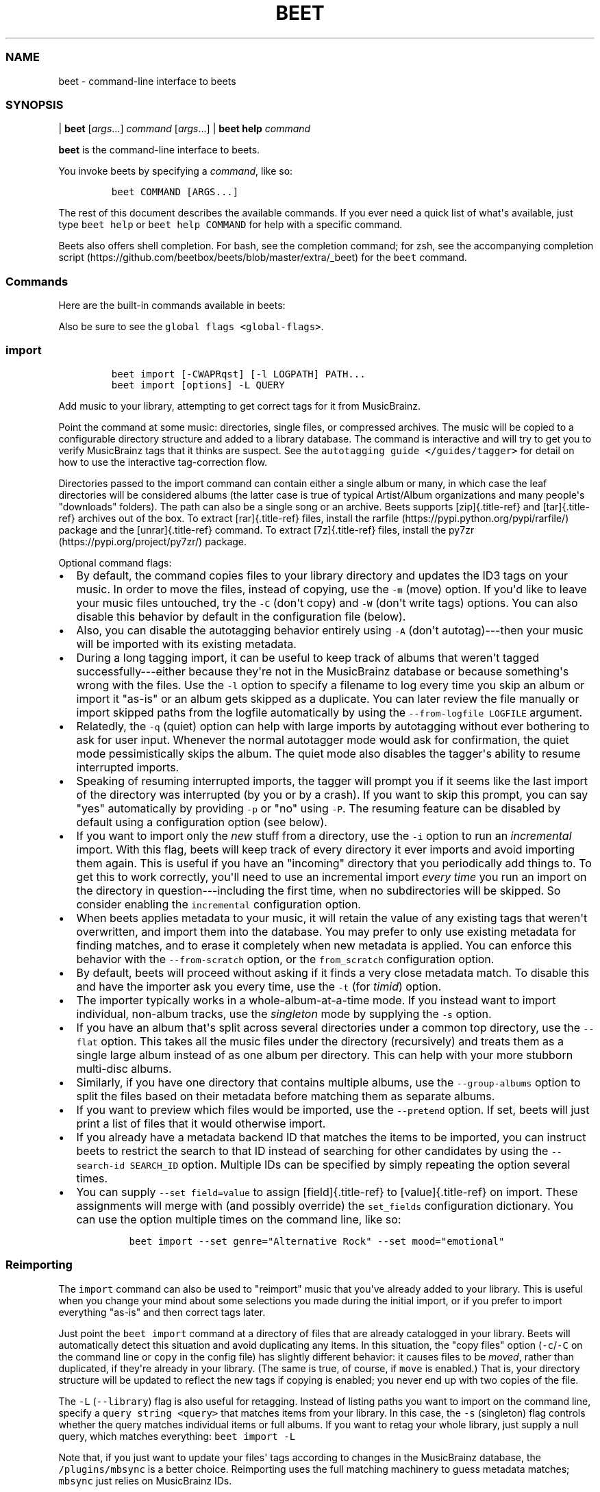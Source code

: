 .\" Automatically generated by Pandoc 2.19.2
.\"
.\" Define V font for inline verbatim, using C font in formats
.\" that render this, and otherwise B font.
.ie "\f[CB]x\f[]"x" \{\
. ftr V B
. ftr VI BI
. ftr VB B
. ftr VBI BI
.\}
.el \{\
. ftr V CR
. ftr VI CI
. ftr VB CB
. ftr VBI CBI
.\}
.TH "BEET" "1" "July 12, 2022" "beets 1.6.0" "User Manual"
.hy
.SS NAME
.PP
beet - command-line interface to beets
.SS SYNOPSIS
.PP
| \f[B]beet\f[R] [\f[I]args\f[R]...]
\f[I]command\f[R] [\f[I]args\f[R]...]
| \f[B]beet help\f[R] \f[I]command\f[R]
.PP
\f[B]beet\f[R] is the command-line interface to beets.
.PP
You invoke beets by specifying a \f[I]command\f[R], like so:
.IP
.nf
\f[C]
beet COMMAND [ARGS...]
\f[R]
.fi
.PP
The rest of this document describes the available commands.
If you ever need a quick list of what\[aq]s available, just type
\f[V]beet help\f[R] or \f[V]beet help COMMAND\f[R] for help with a
specific command.
.PP
Beets also offers shell completion.
For bash, see the completion command; for zsh, see the accompanying
completion
script (https://github.com/beetbox/beets/blob/master/extra/_beet) for
the \f[V]beet\f[R] command.
.SS Commands
.PP
Here are the built-in commands available in beets:
.PP
Also be sure to see the \f[V]global flags <global-flags>\f[R].
.SS import
.IP
.nf
\f[C]
beet import [-CWAPRqst] [-l LOGPATH] PATH...
beet import [options] -L QUERY
\f[R]
.fi
.PP
Add music to your library, attempting to get correct tags for it from
MusicBrainz.
.PP
Point the command at some music: directories, single files, or
compressed archives.
The music will be copied to a configurable directory structure and added
to a library database.
The command is interactive and will try to get you to verify MusicBrainz
tags that it thinks are suspect.
See the \f[V]autotagging guide </guides/tagger>\f[R] for detail on how
to use the interactive tag-correction flow.
.PP
Directories passed to the import command can contain either a single
album or many, in which case the leaf directories will be considered
albums (the latter case is true of typical Artist/Album organizations
and many people\[aq]s \[dq]downloads\[dq] folders).
The path can also be a single song or an archive.
Beets supports [zip]{.title-ref} and [tar]{.title-ref} archives out of
the box.
To extract [rar]{.title-ref} files, install the
rarfile (https://pypi.python.org/pypi/rarfile/) package and the
[unrar]{.title-ref} command.
To extract [7z]{.title-ref} files, install the
py7zr (https://pypi.org/project/py7zr/) package.
.PP
Optional command flags:
.IP \[bu] 2
By default, the command copies files to your library directory and
updates the ID3 tags on your music.
In order to move the files, instead of copying, use the \f[V]-m\f[R]
(move) option.
If you\[aq]d like to leave your music files untouched, try the
\f[V]-C\f[R] (don\[aq]t copy) and \f[V]-W\f[R] (don\[aq]t write tags)
options.
You can also disable this behavior by default in the configuration file
(below).
.IP \[bu] 2
Also, you can disable the autotagging behavior entirely using
\f[V]-A\f[R] (don\[aq]t autotag)---then your music will be imported with
its existing metadata.
.IP \[bu] 2
During a long tagging import, it can be useful to keep track of albums
that weren\[aq]t tagged successfully---either because they\[aq]re not in
the MusicBrainz database or because something\[aq]s wrong with the
files.
Use the \f[V]-l\f[R] option to specify a filename to log every time you
skip an album or import it \[dq]as-is\[dq] or an album gets skipped as a
duplicate.
You can later review the file manually or import skipped paths from the
logfile automatically by using the \f[V]--from-logfile LOGFILE\f[R]
argument.
.IP \[bu] 2
Relatedly, the \f[V]-q\f[R] (quiet) option can help with large imports
by autotagging without ever bothering to ask for user input.
Whenever the normal autotagger mode would ask for confirmation, the
quiet mode pessimistically skips the album.
The quiet mode also disables the tagger\[aq]s ability to resume
interrupted imports.
.IP \[bu] 2
Speaking of resuming interrupted imports, the tagger will prompt you if
it seems like the last import of the directory was interrupted (by you
or by a crash).
If you want to skip this prompt, you can say \[dq]yes\[dq] automatically
by providing \f[V]-p\f[R] or \[dq]no\[dq] using \f[V]-P\f[R].
The resuming feature can be disabled by default using a configuration
option (see below).
.IP \[bu] 2
If you want to import only the \f[I]new\f[R] stuff from a directory, use
the \f[V]-i\f[R] option to run an \f[I]incremental\f[R] import.
With this flag, beets will keep track of every directory it ever imports
and avoid importing them again.
This is useful if you have an \[dq]incoming\[dq] directory that you
periodically add things to.
To get this to work correctly, you\[aq]ll need to use an incremental
import \f[I]every time\f[R] you run an import on the directory in
question---including the first time, when no subdirectories will be
skipped.
So consider enabling the \f[V]incremental\f[R] configuration option.
.IP \[bu] 2
When beets applies metadata to your music, it will retain the value of
any existing tags that weren\[aq]t overwritten, and import them into the
database.
You may prefer to only use existing metadata for finding matches, and to
erase it completely when new metadata is applied.
You can enforce this behavior with the \f[V]--from-scratch\f[R] option,
or the \f[V]from_scratch\f[R] configuration option.
.IP \[bu] 2
By default, beets will proceed without asking if it finds a very close
metadata match.
To disable this and have the importer ask you every time, use the
\f[V]-t\f[R] (for \f[I]timid\f[R]) option.
.IP \[bu] 2
The importer typically works in a whole-album-at-a-time mode.
If you instead want to import individual, non-album tracks, use the
\f[I]singleton\f[R] mode by supplying the \f[V]-s\f[R] option.
.IP \[bu] 2
If you have an album that\[aq]s split across several directories under a
common top directory, use the \f[V]--flat\f[R] option.
This takes all the music files under the directory (recursively) and
treats them as a single large album instead of as one album per
directory.
This can help with your more stubborn multi-disc albums.
.IP \[bu] 2
Similarly, if you have one directory that contains multiple albums, use
the \f[V]--group-albums\f[R] option to split the files based on their
metadata before matching them as separate albums.
.IP \[bu] 2
If you want to preview which files would be imported, use the
\f[V]--pretend\f[R] option.
If set, beets will just print a list of files that it would otherwise
import.
.IP \[bu] 2
If you already have a metadata backend ID that matches the items to be
imported, you can instruct beets to restrict the search to that ID
instead of searching for other candidates by using the
\f[V]--search-id SEARCH_ID\f[R] option.
Multiple IDs can be specified by simply repeating the option several
times.
.IP \[bu] 2
You can supply \f[V]--set field=value\f[R] to assign [field]{.title-ref}
to [value]{.title-ref} on import.
These assignments will merge with (and possibly override) the
\f[V]set_fields\f[R] configuration dictionary.
You can use the option multiple times on the command line, like so:
.RS 2
.IP
.nf
\f[C]
beet import --set genre=\[dq]Alternative Rock\[dq] --set mood=\[dq]emotional\[dq]
\f[R]
.fi
.RE
.SS Reimporting
.PP
The \f[V]import\f[R] command can also be used to \[dq]reimport\[dq]
music that you\[aq]ve already added to your library.
This is useful when you change your mind about some selections you made
during the initial import, or if you prefer to import everything
\[dq]as-is\[dq] and then correct tags later.
.PP
Just point the \f[V]beet import\f[R] command at a directory of files
that are already catalogged in your library.
Beets will automatically detect this situation and avoid duplicating any
items.
In this situation, the \[dq]copy files\[dq] option
(\f[V]-c\f[R]/\f[V]-C\f[R] on the command line or \f[V]copy\f[R] in the
config file) has slightly different behavior: it causes files to be
\f[I]moved\f[R], rather than duplicated, if they\[aq]re already in your
library.
(The same is true, of course, if \f[V]move\f[R] is enabled.)
That is, your directory structure will be updated to reflect the new
tags if copying is enabled; you never end up with two copies of the
file.
.PP
The \f[V]-L\f[R] (\f[V]--library\f[R]) flag is also useful for
retagging.
Instead of listing paths you want to import on the command line, specify
a \f[V]query string <query>\f[R] that matches items from your library.
In this case, the \f[V]-s\f[R] (singleton) flag controls whether the
query matches individual items or full albums.
If you want to retag your whole library, just supply a null query, which
matches everything: \f[V]beet import -L\f[R]
.PP
Note that, if you just want to update your files\[aq] tags according to
changes in the MusicBrainz database, the \f[V]/plugins/mbsync\f[R] is a
better choice.
Reimporting uses the full matching machinery to guess metadata matches;
\f[V]mbsync\f[R] just relies on MusicBrainz IDs.
.SS list
.IP
.nf
\f[C]
beet list [-apf] QUERY
\f[R]
.fi
.PP
\f[V]Queries <query>\f[R] the database for music.
.PP
Want to search for \[dq]Gronlandic Edit\[dq] by of Montreal?
Try \f[V]beet list gronlandic\f[R].
Maybe you want to see everything released in 2009 with
\[dq]vegetables\[dq] in the title?
Try \f[V]beet list year:2009 title:vegetables\f[R].
You can also specify the sort order.
(Read more in \f[V]query\f[R].)
.PP
You can use the \f[V]-a\f[R] switch to search for albums instead of
individual items.
In this case, the queries you use are restricted to album-level fields:
for example, you can search for \f[V]year:1969\f[R] but query parts for
item-level fields like \f[V]title:foo\f[R] will be ignored.
Remember that \f[V]artist\f[R] is an item-level field;
\f[V]albumartist\f[R] is the corresponding album field.
.PP
The \f[V]-p\f[R] option makes beets print out filenames of matched
items, which might be useful for piping into other Unix commands (such
as xargs (https://en.wikipedia.org/wiki/Xargs)).
Similarly, the \f[V]-f\f[R] option lets you specify a specific format
with which to print every album or track.
This uses the same template syntax as beets\[aq]
\f[V]path formats <pathformat>\f[R].
For example, the command
\f[V]beet ls -af \[aq]$album: $albumtotal\[aq] beatles\f[R] prints out
the number of tracks on each Beatles album.
In Unix shells, remember to enclose the template argument in single
quotes to avoid environment variable expansion.
.SS remove
.IP
.nf
\f[C]
beet remove [-adf] QUERY
\f[R]
.fi
.PP
Remove music from your library.
.PP
This command uses the same \f[V]query <query>\f[R] syntax as the
\f[V]list\f[R] command.
By default, it just removes entries from the library database; it
doesn\[aq]t touch the files on disk.
To actually delete the files, use the \f[V]-d\f[R] flag.
When the \f[V]-a\f[R] flag is given, the command operates on albums
instead of individual tracks.
.PP
When you run the \f[V]remove\f[R] command, it prints a list of all
affected items in the library and asks for your permission before
removing them.
You can then choose to abort (type [n]{.title-ref}), confirm
([y]{.title-ref}), or interactively choose some of the items
([s]{.title-ref}).
In the latter case, the command will prompt you for every matching item
or album and invite you to type [y]{.title-ref} to remove the
item/album, [n]{.title-ref} to keep it or [q]{.title-ref} to exit and
only remove the items/albums selected up to this point.
This option lets you choose precisely which tracks/albums to remove
without spending too much time to carefully craft a query.
If you do not want to be prompted at all, use the \f[V]-f\f[R] option.
.SS modify
.IP
.nf
\f[C]
beet modify [-MWay] [-f FORMAT] QUERY [FIELD=VALUE...] [FIELD!...]
\f[R]
.fi
.PP
Change the metadata for items or albums in the database.
.PP
Supply a \f[V]query <query>\f[R] matching the things you want to change
and a series of \f[V]field=value\f[R] pairs.
For example,
\f[V]beet modify genius of love artist=\[dq]Tom Tom Club\[dq]\f[R] will
change the artist for the track \[dq]Genius of Love.\[dq] To remove
fields (which is only possible for flexible attributes), follow a field
name with an exclamation point: \f[V]field!\f[R].
.PP
The \f[V]-a\f[R] switch also operates on albums in addition to the
individual tracks.
Without this flag, the command will only change \f[I]track-level\f[R]
data, even if all the tracks belong to the same album.
If you want to change an \f[I]album-level\f[R] field, such as
\f[V]year\f[R] or \f[V]albumartist\f[R], you\[aq]ll want to use the
\f[V]-a\f[R] flag to avoid a confusing situation where the data for
individual tracks conflicts with the data for the whole album.
.PP
Items will automatically be moved around when necessary if they\[aq]re
in your library directory, but you can disable that with \f[V]-M\f[R].
Tags will be written to the files according to the settings you have for
imports, but these can be overridden with \f[V]-w\f[R] (write tags, the
default) and \f[V]-W\f[R] (don\[aq]t write tags).
.PP
When you run the \f[V]modify\f[R] command, it prints a list of all
affected items in the library and asks for your permission before making
any changes.
You can then choose to abort the change (type [n]{.title-ref}), confirm
([y]{.title-ref}), or interactively choose some of the items
([s]{.title-ref}).
In the latter case, the command will prompt you for every matching item
or album and invite you to type [y]{.title-ref} to apply the changes,
[n]{.title-ref} to discard them or [q]{.title-ref} to exit and apply the
selected changes.
This option lets you choose precisely which data to change without
spending too much time to carefully craft a query.
To skip the prompts entirely, use the \f[V]-y\f[R] option.
.SS move
.IP
.nf
\f[C]
beet move [-capt] [-d DIR] QUERY
\f[R]
.fi
.PP
Move or copy items in your library.
.PP
This command, by default, acts as a library consolidator: items matching
the query are renamed into your library directory structure.
By specifying a destination directory with \f[V]-d\f[R] manually, you
can move items matching a query anywhere in your filesystem.
The \f[V]-c\f[R] option copies files instead of moving them.
As with other commands, the \f[V]-a\f[R] option matches albums instead
of items.
The \f[V]-e\f[R] flag (for \[dq]export\[dq]) copies files without
changing the database.
.PP
To perform a \[dq]dry run\[dq], just use the \f[V]-p\f[R] (for
\[dq]pretend\[dq]) flag.
This will show you a list of files that would be moved but won\[aq]t
actually change anything on disk.
The \f[V]-t\f[R] option sets the timid mode which will ask again before
really moving or copying the files.
.SS update
.IP
.nf
\f[C]
beet update [-F] FIELD [-aM] QUERY
\f[R]
.fi
.PP
Update the library (and, by default, move files) to reflect out-of-band
metadata changes and file deletions.
.PP
This will scan all the matched files and read their tags, populating the
database with the new values.
By default, files will be renamed according to their new metadata;
disable this with \f[V]-M\f[R].
Beets will skip files if their modification times have not changed, so
any out-of-band metadata changes must also update these for
\f[V]beet update\f[R] to recognise that the files have been edited.
.PP
To perform a \[dq]dry run\[dq] of an update, just use the \f[V]-p\f[R]
(for \[dq]pretend\[dq]) flag.
This will show you all the proposed changes but won\[aq]t actually
change anything on disk.
.PP
By default, all the changed metadata will be populated back to the
database.
If you only want certain fields to be written, specify them with the
\f[V]\[ga]-F\f[R][ flags (which can be used multiple times).
For the list of supported fields, please see
]{.title-ref}\f[V]beet fields\f[R]\[ga].
.PP
When an updated track is part of an album, the album-level fields of
\f[I]all\f[R] tracks from the album are also updated.
(Specifically, the command copies album-level data from the first track
on the album and applies it to the rest of the tracks.)
This means that, if album-level fields aren\[aq]t identical within an
album, some changes shown by the \f[V]update\f[R] command may be
overridden by data from other tracks on the same album.
This means that running the \f[V]update\f[R] command multiple times may
show the same changes being applied.
.SS write
.IP
.nf
\f[C]
beet write [-pf] [QUERY]
\f[R]
.fi
.PP
Write metadata from the database into files\[aq] tags.
.PP
When you make changes to the metadata stored in beets\[aq] library
database (during import or with the \f[V]modify-cmd\f[R] command, for
example), you often have the option of storing changes only in the
database, leaving your files untouched.
The \f[V]write\f[R] command lets you later change your mind and write
the contents of the database into the files.
By default, this writes the changes only if there is a difference
between the database and the tags in the file.
.PP
You can think of this command as the opposite of \f[V]update-cmd\f[R].
.PP
The \f[V]-p\f[R] option previews metadata changes without actually
applying them.
.PP
The \f[V]-f\f[R] option forces a write to the file, even if the file
tags match the database.
This is useful for making sure that enabled plugins that run on write
(e.g., the Scrub and Zero plugins) are run on the file.
.SS stats
.IP
.nf
\f[C]
beet stats [-e] [QUERY]
\f[R]
.fi
.PP
Show some statistics on your entire library (if you don\[aq]t provide a
\f[V]query <query>\f[R]) or the matched items (if you do).
.PP
By default, the command calculates file sizes using their bitrate and
duration.
The \f[V]-e\f[R] (\f[V]--exact\f[R]) option reads the exact sizes of
each file (but is slower).
The exact mode also outputs the exact duration in seconds.
.SS fields
.IP
.nf
\f[C]
beet fields
\f[R]
.fi
.PP
Show the item and album metadata fields available for use in
\f[V]query\f[R] and \f[V]pathformat\f[R].
The listing includes any template fields provided by plugins and any
flexible attributes you\[aq]ve manually assigned to your items and
albums.
.SS config
.IP
.nf
\f[C]
beet config [-pdc]
beet config -e
\f[R]
.fi
.PP
Show or edit the user configuration.
This command does one of three things:
.IP \[bu] 2
With no options, print a YAML representation of the current user
configuration.
With the \f[V]--default\f[R] option, beets\[aq] default options are also
included in the dump.
.IP \[bu] 2
The \f[V]--path\f[R] option instead shows the path to your configuration
file.
This can be combined with the \f[V]--default\f[R] flag to show where
beets keeps its internal defaults.
.IP \[bu] 2
By default, sensitive information like passwords is removed when dumping
the configuration.
The \f[V]--clear\f[R] option includes this sensitive data.
.IP \[bu] 2
With the \f[V]--edit\f[R] option, beets attempts to open your config
file for editing.
It first tries the \f[V]$EDITOR\f[R] environment variable and then a
fallback option depending on your platform: \f[V]open\f[R] on OS X,
\f[V]xdg-open\f[R] on Unix, and direct invocation on Windows.
.SS Global Flags
.PP
Beets has a few \[dq]global\[dq] flags that affect all commands.
These must appear between the executable name (\f[V]beet\f[R]) and the
command---for example, \f[V]beet -v import ...\f[R].
.IP \[bu] 2
\f[V]-l LIBPATH\f[R]: specify the library database file to use.
.IP \[bu] 2
\f[V]-d DIRECTORY\f[R]: specify the library root directory.
.IP \[bu] 2
\f[V]-v\f[R]: verbose mode; prints out a deluge of debugging
information.
Please use this flag when reporting bugs.
You can use it twice, as in \f[V]-vv\f[R], to make beets even more
verbose.
.IP \[bu] 2
\f[V]-c FILE\f[R]: read a specified YAML
\f[V]configuration file <config>\f[R].
This configuration works as an overlay: rather than replacing your
normal configuration options entirely, the two are merged.
Any individual options set in this config file will override the
corresponding settings in your base configuration.
.IP \[bu] 2
\f[V]-p plugins\f[R]: specify a comma-separated list of plugins to
enable.
If specified, the plugin list in your configuration is ignored.
The long form of this argument also allows specifying no plugins,
effectively disabling all plugins: \f[V]--plugins=\f[R].
.IP \[bu] 2
\f[V]-P plugins\f[R]: specify a comma-separated list of plugins to
disable in a specific beets run.
This will overwrite \f[V]-p\f[R] if used with it.
To disable all plugins, use \f[V]--plugins=\f[R] instead.
.PP
Beets also uses the \f[V]BEETSDIR\f[R] environment variable to look for
configuration and data.
.SS Shell Completion
.PP
Beets includes support for shell command completion.
The command \f[V]beet completion\f[R] prints out a
bash (https://www.gnu.org/software/bash/) 3.2 script; to enable
completion put a line like this into your \f[V].bashrc\f[R] or similar
file:
.IP
.nf
\f[C]
eval \[dq]$(beet completion)\[dq]
\f[R]
.fi
.PP
Or, to avoid slowing down your shell startup time, you can pipe the
\f[V]beet completion\f[R] output to a file and source that instead.
.PP
You will also need to source the
bash-completion (https://github.com/scop/bash-completion) script, which
is probably available via your package manager.
On OS X, you can install it via Homebrew with
\f[V]brew install bash-completion\f[R]; Homebrew will give you
instructions for sourcing the script.
.PP
The completion script suggests names of subcommands and (after typing
\f[V]-\f[R]) options of the given command.
If you are using a command that accepts a query, the script will also
complete field names.
:
.IP
.nf
\f[C]
beet list ar[TAB]
# artist:  artist_credit:  artist_sort:  artpath:
beet list artp[TAB]
beet list artpath\[rs]:
\f[R]
.fi
.PP
(Don\[aq]t worry about the slash in front of the colon: this is a escape
sequence for the shell and won\[aq]t be seen by beets.)
.PP
Completion of plugin commands only works for those plugins that were
enabled when running \f[V]beet completion\f[R].
If you add a plugin later on you will want to re-generate the script.
.SS zsh
.PP
If you use zsh, take a look at the included completion
script (https://github.com/beetbox/beets/blob/master/extra/_beet).
The script should be placed in a directory that is part of your
\f[V]fpath\f[R], and [not]{.title-ref} sourced in your \f[V].zshrc\f[R].
Running \f[V]echo $fpath\f[R] will give you a list of valid directories.
.PP
Another approach is to use zsh\[aq]s bash completion compatibility.
This snippet defines some bash-specific functions to make this work
without errors:
.IP
.nf
\f[C]
autoload bashcompinit
bashcompinit
_get_comp_words_by_ref() { :; }
compopt() { :; }
_filedir() { :; }
eval \[dq]$(beet completion)\[dq]
\f[R]
.fi
.SS Queries
.PP
Many of beets\[aq] \f[V]commands <cli>\f[R] are built around \f[B]query
strings:\f[R] searches that select tracks and albums from your library.
This page explains the query string syntax, which is meant to vaguely
resemble the syntax used by Web search engines.
.SS Keyword
.PP
This command:
.IP
.nf
\f[C]
$ beet list love
\f[R]
.fi
.PP
will show all tracks matching the query string \f[V]love\f[R].
By default any unadorned word like this matches in a track\[aq]s title,
artist, album name, album artist, genre and comments.
See below on how to search other fields.
.PP
For example, this is what I might see when I run the command above:
.IP
.nf
\f[C]
Against Me! - Reinventing Axl Rose - I Still Love You Julie
Air - Love 2 - Do the Joy
Bag Raiders - Turbo Love - Shooting Stars
Bat for Lashes - Two Suns - Good Love
\&...
\f[R]
.fi
.SS Combining Keywords
.PP
Multiple keywords are implicitly joined with a Boolean \[dq]and.\[dq]
That is, if a query has two keywords, it only matches tracks that
contain \f[I]both\f[R] keywords.
For example, this command:
.IP
.nf
\f[C]
$ beet ls magnetic tomorrow
\f[R]
.fi
.PP
matches songs from the album \[dq]The House of Tomorrow\[dq] by The
Magnetic Fields in my library.
It \f[I]doesn\[aq]t\f[R] match other songs by the Magnetic Fields, nor
does it match \[dq]Tomorrowland\[dq] by Walter Meego---those songs only
have \f[I]one\f[R] of the two keywords I specified.
.PP
Keywords can also be joined with a Boolean \[dq]or\[dq] using a comma.
For example, the command:
.IP
.nf
\f[C]
$ beet ls magnetic tomorrow , beatles yesterday
\f[R]
.fi
.PP
will match both \[dq]The House of Tomorrow\[dq] by the Magnetic Fields,
as well as \[dq]Yesterday\[dq] by The Beatles.
Note that the comma has to be followed by a space (e.g.,
\f[V]foo,bar\f[R] will be treated as a single keyword, \f[I]not\f[R] as
an OR-query).
.SS Specific Fields
.PP
Sometimes, a broad keyword match isn\[aq]t enough.
Beets supports a syntax that lets you query a specific field---only the
artist, only the track title, and so on.
Just say \f[V]field:value\f[R], where \f[V]field\f[R] is the name of the
thing you\[aq]re trying to match (such as \f[V]artist\f[R],
\f[V]album\f[R], or \f[V]title\f[R]) and \f[V]value\f[R] is the keyword
you\[aq]re searching for.
.PP
For example, while this query:
.IP
.nf
\f[C]
$ beet list dream
\f[R]
.fi
.PP
matches a lot of songs in my library, this more-specific query:
.IP
.nf
\f[C]
$ beet list artist:dream
\f[R]
.fi
.PP
only matches songs by the artist The-Dream.
One query I especially appreciate is one that matches albums by year:
.IP
.nf
\f[C]
$ beet list -a year:2012
\f[R]
.fi
.PP
Recall that \f[V]-a\f[R] makes the \f[V]list\f[R] command show albums
instead of individual tracks, so this command shows me all the releases
I have from this year.
.SS Phrases
.PP
You can query for strings with spaces in them by quoting or escaping
them using your shell\[aq]s argument syntax.
For example, this command:
.IP
.nf
\f[C]
$ beet list the rebel
\f[R]
.fi
.PP
shows several tracks in my library, but these (equivalent) commands:
.IP
.nf
\f[C]
$ beet list \[dq]the rebel\[dq]
$ beet list the\[rs] rebel
\f[R]
.fi
.PP
only match the track \[dq]The Rebel\[dq] by Buck 65.
Note that the quotes and backslashes are not part of beets\[aq] syntax;
I\[aq]m just using the escaping functionality of my shell (bash or zsh,
for instance) to pass \f[V]the rebel\f[R] as a single argument instead
of two.
.SS Exact Matches
.PP
While ordinary queries perform \f[I]substring\f[R] matches, beets can
also match whole strings by adding either \f[V]=\f[R] (case-sensitive)
or \f[V]\[ti]\f[R] (ignore case) after the field name\[aq]s colon and
before the expression:
.IP
.nf
\f[C]
$ beet list artist:air
$ beet list artist:\[ti]air
$ beet list artist:=AIR
\f[R]
.fi
.PP
The first query is a simple substring one that returns tracks by Air,
AIR, and Air Supply.
The second query returns tracks by Air and AIR, since both are a
case-insensitive match for the entire expression, but does not return
anything by Air Supply.
The third query, which requires a case-sensitive exact match, returns
tracks by AIR only.
.PP
Exact matches may be performed on phrases as well:
.IP
.nf
\f[C]
$ beet list artist:\[ti]\[dq]dave matthews\[dq]
$ beet list artist:=\[dq]Dave Matthews\[dq]
\f[R]
.fi
.PP
Both of these queries return tracks by Dave Matthews, but not by Dave
Matthews Band.
.PP
To search for exact matches across \f[I]all\f[R] fields, just prefix the
expression with a single \f[V]=\f[R] or \f[V]\[ti]\f[R]:
.IP
.nf
\f[C]
$ beet list \[ti]crash
$ beet list =\[dq]American Football\[dq]
\f[R]
.fi
.SS Regular Expressions
.PP
In addition to simple substring and exact matches, beets also supports
regular expression matching for more advanced queries.
To run a regex query, use an additional \f[V]:\f[R] between the field
name and the expression:
.IP
.nf
\f[C]
$ beet list \[dq]artist::Ann(a|ie)\[dq]
\f[R]
.fi
.PP
That query finds songs by Anna Calvi and Annie but not Annuals.
Similarly, this query prints the path to any file in my library
that\[aq]s missing a track title:
.IP
.nf
\f[C]
$ beet list -p title::\[ha]$
\f[R]
.fi
.PP
To search \f[I]all\f[R] fields using a regular expression, just prefix
the expression with a single \f[V]:\f[R], like so:
.IP
.nf
\f[C]
$ beet list \[dq]:Ho[pm]eless\[dq]
\f[R]
.fi
.PP
Regular expressions are case-sensitive and build on Python\[aq]s
built-in implementation (https://docs.python.org/library/re.html).
See Python\[aq]s documentation for specifics on regex syntax.
.PP
Most command-line shells will try to interpret common characters in
regular expressions, such as \f[V]()[]|\f[R].
To type those characters, you\[aq]ll need to escape them (e.g., with
backslashes or quotation marks, depending on your shell).
.SS Numeric Range Queries
.PP
For numeric fields, such as year, bitrate, and track, you can query
using one-or two-sided intervals.
That is, you can find music that falls within a \f[I]range\f[R] of
values.
To use ranges, write a query that has two dots (\f[V]..\f[R]) at the
beginning, middle, or end of a string of numbers.
Dots in the beginning let you specify a maximum (e.g., \f[V]..7\f[R]);
dots at the end mean a minimum (\f[V]4..\f[R]); dots in the middle mean
a range (\f[V]4..7\f[R]).
.PP
For example, this command finds all your albums that were released in
the \[aq]90s:
.IP
.nf
\f[C]
$ beet list -a year:1990..1999
\f[R]
.fi
.PP
and this command finds MP3 files with bitrates of 128k or lower:
.IP
.nf
\f[C]
$ beet list format:MP3 bitrate:..128000
\f[R]
.fi
.PP
The \f[V]length\f[R] field also lets you use a \[dq]M:SS\[dq] format.
For example, this query finds tracks that are less than four and a half
minutes in length:
.IP
.nf
\f[C]
$ beet list length:..4:30
\f[R]
.fi
.SS Date and Date Range Queries
.PP
Date-valued fields, such as \f[I]added\f[R] and \f[I]mtime\f[R], have a
special query syntax that lets you specify years, months, and days as
well as ranges between dates.
.PP
Dates are written separated by hyphens, like \f[V]year-month-day\f[R],
but the month and day are optional.
If you leave out the day, for example, you will get matches for the
whole month.
.PP
Date \f[I]intervals\f[R], like the numeric intervals described above,
are separated by two dots (\f[V]..\f[R]).
You can specify a start, an end, or both.
.PP
Here is an example that finds all the albums added in 2008:
.IP
.nf
\f[C]
$ beet ls -a \[aq]added:2008\[aq]
\f[R]
.fi
.PP
Find all items added in the years 2008, 2009 and 2010:
.IP
.nf
\f[C]
$ beet ls \[aq]added:2008..2010\[aq]
\f[R]
.fi
.PP
Find all items added before the year 2010:
.IP
.nf
\f[C]
$ beet ls \[aq]added:..2009\[aq]
\f[R]
.fi
.PP
Find all items added on or after 2008-12-01 but before 2009-10-12:
.IP
.nf
\f[C]
$ beet ls \[aq]added:2008-12..2009-10-11\[aq]
\f[R]
.fi
.PP
Find all items with a file modification time between 2008-12-01 and
2008-12-03:
.IP
.nf
\f[C]
$ beet ls \[aq]mtime:2008-12-01..2008-12-02\[aq]
\f[R]
.fi
.PP
You can also add an optional time value to date queries, specifying
hours, minutes, and seconds.
.PP
Times are separated from dates by a space, an uppercase \[aq]T\[aq] or a
lowercase \[aq]t\[aq], for example: \f[V]2008-12-01T23:59:59\f[R].
If you specify a time, then the date must contain a year, month, and
day.
The minutes and seconds are optional.
.PP
Here is an example that finds all items added on 2008-12-01 at or after
22:00 but before 23:00:
.IP
.nf
\f[C]
$ beet ls \[aq]added:2008-12-01T22\[aq]
\f[R]
.fi
.PP
To find all items added on or after 2008-12-01 at 22:45:
.IP
.nf
\f[C]
$ beet ls \[aq]added:2008-12-01T22:45..\[aq]
\f[R]
.fi
.PP
To find all items added on 2008-12-01, at or after 22:45:20 but before
22:45:41:
.IP
.nf
\f[C]
$ beet ls \[aq]added:2008-12-01T22:45:20..2008-12-01T22:45:40\[aq]
\f[R]
.fi
.PP
Here are example of the three ways to separate dates from times.
All of these queries do the same thing:
.IP
.nf
\f[C]
$ beet ls \[aq]added:2008-12-01T22:45:20\[aq]
$ beet ls \[aq]added:2008-12-01t22:45:20\[aq]
$ beet ls \[aq]added:2008-12-01 22:45:20\[aq]
\f[R]
.fi
.PP
You can also use \f[I]relative\f[R] dates.
For example, \f[V]-3w\f[R] means three weeks ago, and \f[V]+4d\f[R]
means four days in the future.
A relative date has three parts:
.IP \[bu] 2
Either \f[V]+\f[R] or \f[V]-\f[R], to indicate the past or the future.
The sign is optional; if you leave this off, it defaults to the future.
.IP \[bu] 2
A number.
.IP \[bu] 2
A letter indicating the unit: \f[V]d\f[R], \f[V]w\f[R], \f[V]m\f[R] or
\f[V]y\f[R], meaning days, weeks, months or years.
(A \[dq]month\[dq] is always 30 days and a \[dq]year\[dq] is always 365
days.)
.PP
Here\[aq]s an example that finds all the albums added since last week:
.IP
.nf
\f[C]
$ beet ls -a \[aq]added:-1w..\[aq]
\f[R]
.fi
.PP
And here\[aq]s an example that lists items added in a two-week period
starting four weeks ago:
.IP
.nf
\f[C]
$ beet ls \[aq]added:-6w..-4w\[aq]
\f[R]
.fi
.SS Query Term Negation
.PP
Query terms can also be negated, acting like a Boolean \[dq]not,\[dq] by
prefixing them with \f[V]-\f[R] or \f[V]\[ha]\f[R].
This has the effect of returning all the items that do \f[B]not\f[R]
match the query term.
For example, this command:
.IP
.nf
\f[C]
$ beet list \[ha]love
\f[R]
.fi
.PP
matches all the songs in the library that do not have \[dq]love\[dq] in
any of their fields.
.PP
Negation can be combined with the rest of the query mechanisms, so you
can negate specific fields, regular expressions, etc.
For example, this command:
.IP
.nf
\f[C]
$ beet list -a artist:dylan \[ha]year:1980..1989 \[dq]\[ha]album::the(y)?\[dq]
\f[R]
.fi
.PP
matches all the albums with an artist containing \[dq]dylan\[dq], but
excluding those released in the eighties and those that have
\[dq]the\[dq] or \[dq]they\[dq] on the title.
.PP
The syntax supports both \f[V]\[ha]\f[R] and \f[V]-\f[R] as synonyms
because the latter indicates flags on the command line.
To use a minus sign in a command-line query, use a double dash
\f[V]--\f[R] to separate the options from the query:
.IP
.nf
\f[C]
$ beet list -a -- artist:dylan -year:1980..1990 \[dq]-album::the(y)?\[dq]
\f[R]
.fi
.SS Path Queries
.PP
Sometimes it\[aq]s useful to find all the items in your library that are
(recursively) inside a certain directory.
Use the \f[V]path:\f[R] field to do this:
.IP
.nf
\f[C]
$ beet list path:/my/music/directory
\f[R]
.fi
.PP
In fact, beets automatically recognizes any query term containing a path
separator (\f[V]/\f[R] on POSIX systems) as a path query if that path
exists, so this command is equivalent as long as
\f[V]/my/music/directory\f[R] exist:
.IP
.nf
\f[C]
$ beet list /my/music/directory
\f[R]
.fi
.PP
Note that this only matches items that are \f[I]already in your
library\f[R], so a path query won\[aq]t necessarily find \f[I]all\f[R]
the audio files in a directory---just the ones you\[aq]ve already added
to your beets library.
.PP
Path queries are case sensitive if the queried path is on a
case-sensitive filesystem.
.SS Sort Order
.PP
Queries can specify a sort order.
Use the name of the [field]{.title-ref} you want to sort on, followed by
a \f[V]+\f[R] or \f[V]-\f[R] sign to indicate ascending or descending
sort.
For example, this command:
.IP
.nf
\f[C]
$ beet list -a year+
\f[R]
.fi
.PP
will list all albums in chronological order.
You can also specify several sort orders, which will be used in the same
order as they appear in your query:
.IP
.nf
\f[C]
$ beet list -a genre+ year+
\f[R]
.fi
.PP
This command will sort all albums by genre and, in each genre, in
chronological order.
.PP
The \f[V]artist\f[R] and \f[V]albumartist\f[R] keys are special: they
attempt to use their corresponding \f[V]artist_sort\f[R] and
\f[V]albumartist_sort\f[R] fields for sorting transparently (but fall
back to the ordinary fields when those are empty).
.PP
Lexicographic sorts are case insensitive by default, resulting in the
following sort order: \f[V]Bar foo Qux\f[R].
This behavior can be changed with the \f[V]sort_case_insensitive\f[R]
configuration option.
Case sensitive sort will result in lower-case values being placed after
upper-case values, e.g., \f[V]Bar Qux foo\f[R].
.PP
Note that when sorting by fields that are not present on all items (such
as flexible fields, or those defined by plugins) in \f[I]ascending\f[R]
order, the items that lack that particular field will be listed at the
\f[I]beginning\f[R] of the list.
.PP
You can set the default sorting behavior with the \f[V]sort_item\f[R]
and \f[V]sort_album\f[R] configuration options.
.SS See Also
.PP
\f[V]https://beets.readthedocs.org/\f[R]
.PP
\f[V]beetsconfig(5)\f[R]
